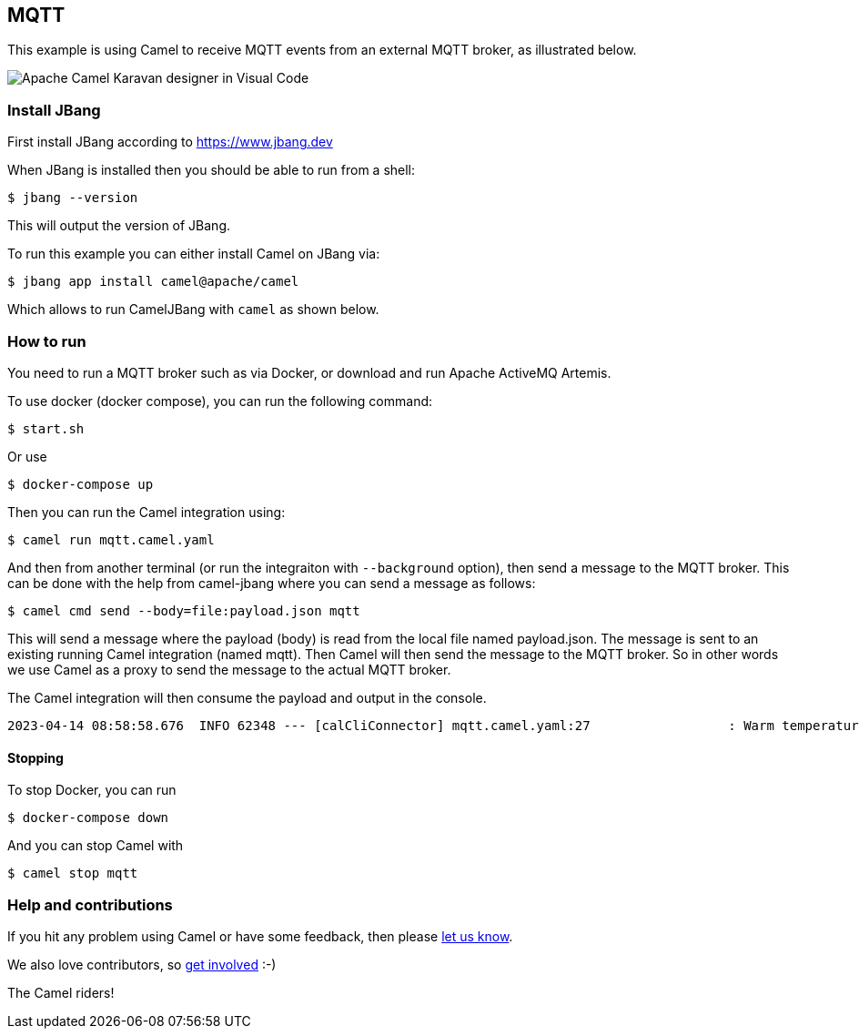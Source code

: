 == MQTT

This example is using Camel to receive MQTT events from an external MQTT broker,
as illustrated below.

image::mqtt-karavan.png[Apache Camel Karavan designer in Visual Code]

=== Install JBang

First install JBang according to https://www.jbang.dev

When JBang is installed then you should be able to run from a shell:

[source,sh]
----
$ jbang --version
----

This will output the version of JBang.

To run this example you can either install Camel on JBang via:

[source,sh]
----
$ jbang app install camel@apache/camel
----

Which allows to run CamelJBang with `camel` as shown below.

=== How to run

You need to run a MQTT broker such as via Docker, or download and run Apache ActiveMQ Artemis.

To use docker (docker compose), you can run the following command:

[source,sh]
----
$ start.sh
----

Or use

[source,sh]
----
$ docker-compose up
----

Then you can run the Camel integration using:

[source,sh]
----
$ camel run mqtt.camel.yaml
----

And then from another terminal (or run the integraiton with `--background` option),
then send a message to the MQTT broker. This can be done with the help from camel-jbang
where you can send a message as follows:

[source,sh]
----
$ camel cmd send --body=file:payload.json mqtt
----

This will send a message where the payload (body) is read from the local file named payload.json.
The message is sent to an existing running Camel integration (named mqtt). Then Camel will
then send the message to the MQTT broker. So in other words we use Camel as a proxy to send the
message to the actual MQTT broker.

The Camel integration will then consume the payload and output in the console.

[source,text]
----
2023-04-14 08:58:58.676  INFO 62348 --- [calCliConnector] mqtt.camel.yaml:27                  : Warm temperature at 21
----

==== Stopping

To stop Docker, you can run

[source,sh]
----
$ docker-compose down
----

And you can stop Camel with

[source,sh]
----
$ camel stop mqtt
----


=== Help and contributions

If you hit any problem using Camel or have some feedback, then please
https://camel.apache.org/community/support/[let us know].

We also love contributors, so
https://camel.apache.org/community/contributing/[get involved] :-)

The Camel riders!
